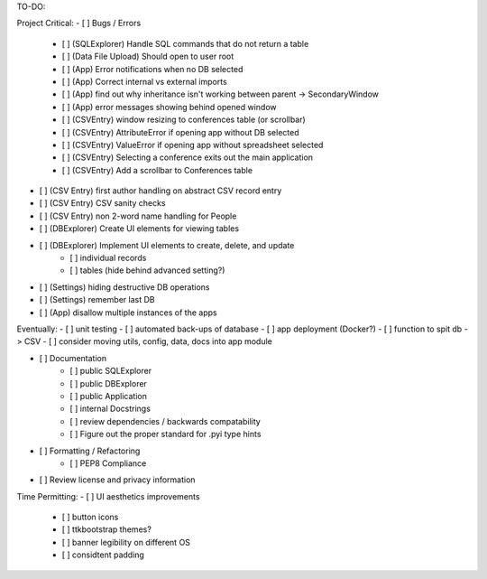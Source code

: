 TO-DO:

Project Critical:
- [ ] Bugs / Errors
    - [ ] (SQLExplorer) Handle SQL commands that do not return a table
    - [ ] (Data File Upload) Should open to user root
    - [ ] (App) Error notifications when no DB selected
    - [ ] (App) Correct internal vs external imports
    - [ ] (App) find out why inheritance isn't working between parent -> SecondaryWindow
    - [ ] (App) error messages showing behind opened window
    - [ ] (CSVEntry) window resizing to conferences table (or scrollbar)
    - [ ] (CSVEntry) AttributeError if opening app without DB selected
    - [ ] (CSVEntry) ValueError if opening app without spreadsheet selected
    - [ ] (CSVEntry) Selecting a conference exits out the main application
    - [ ] (CSVEntry) Add a scrollbar to Conferences table

- [ ] (CSV Entry) first author handling on abstract CSV record entry
- [ ] (CSV Entry) CSV sanity checks
- [ ] (CSV Entry) non 2-word name handling for People
- [ ] (DBExplorer) Create UI elements for viewing tables
- [ ] (DBExplorer) Implement UI elements to create, delete, and update
    - [ ] individual records
    - [ ] tables (hide behind advanced setting?)
- [ ] (Settings) hiding destructive DB operations
- [ ] (Settings) remember last DB
- [ ] (App) disallow multiple instances of the apps


Eventually:
- [ ] unit testing
- [ ] automated back-ups of database
- [ ] app deployment (Docker?)
- [ ] function to spit db -> CSV
- [ ] consider moving utils, config, data, docs into app module

- [ ] Documentation
    - [ ] public SQLExplorer
    - [ ] public DBExplorer
    - [ ] public Application
    - [ ] internal Docstrings
    - [ ] review dependencies / backwards compatability
    - [ ] Figure out the proper standard for .pyi type hints

- [ ] Formatting / Refactoring
    - [ ] PEP8 Compliance
- [ ] Review license and privacy information


Time Permitting:
- [ ] UI aesthetics improvements
    - [ ] button icons
    - [ ] ttkbootstrap themes?
    - [ ] banner legibility on different OS
    - [ ] considtent padding